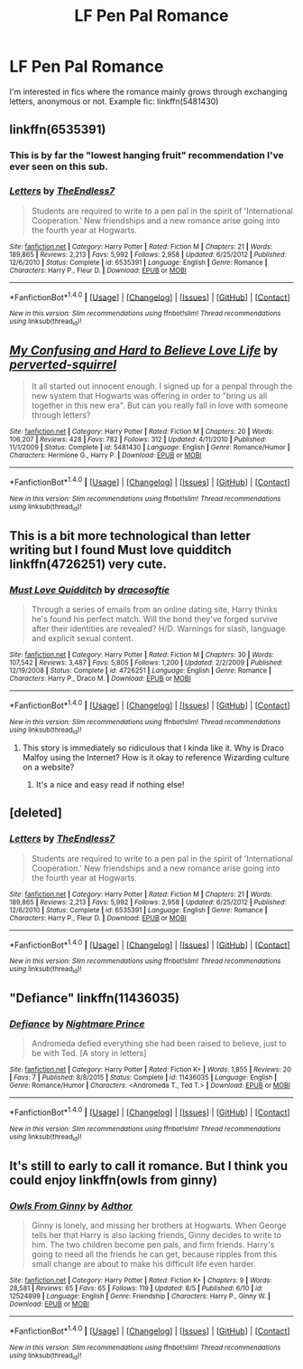 #+TITLE: LF Pen Pal Romance

* LF Pen Pal Romance
:PROPERTIES:
:Author: DeusSiveNatura
:Score: 3
:DateUnix: 1503923965.0
:DateShort: 2017-Aug-28
:FlairText: Request
:END:
I'm interested in fics where the romance mainly grows through exchanging letters, anonymous or not. Example fic: linkffn(5481430)


** linkffn(6535391)
:PROPERTIES:
:Author: supertastywaffle
:Score: 4
:DateUnix: 1503924266.0
:DateShort: 2017-Aug-28
:END:

*** This is by far the "lowest hanging fruit" recommendation I've ever seen on this sub.
:PROPERTIES:
:Author: Lord_Anarchy
:Score: 3
:DateUnix: 1503937588.0
:DateShort: 2017-Aug-28
:END:


*** [[http://www.fanfiction.net/s/6535391/1/][*/Letters/*]] by [[https://www.fanfiction.net/u/2638737/TheEndless7][/TheEndless7/]]

#+begin_quote
  Students are required to write to a pen pal in the spirit of 'International Cooperation.' New friendships and a new romance arise going into the fourth year at Hogwarts.
#+end_quote

^{/Site/: [[http://www.fanfiction.net/][fanfiction.net]] *|* /Category/: Harry Potter *|* /Rated/: Fiction M *|* /Chapters/: 21 *|* /Words/: 189,865 *|* /Reviews/: 2,213 *|* /Favs/: 5,992 *|* /Follows/: 2,958 *|* /Updated/: 6/25/2012 *|* /Published/: 12/6/2010 *|* /Status/: Complete *|* /id/: 6535391 *|* /Language/: English *|* /Genre/: Romance *|* /Characters/: Harry P., Fleur D. *|* /Download/: [[http://www.ff2ebook.com/old/ffn-bot/index.php?id=6535391&source=ff&filetype=epub][EPUB]] or [[http://www.ff2ebook.com/old/ffn-bot/index.php?id=6535391&source=ff&filetype=mobi][MOBI]]}

--------------

*FanfictionBot*^{1.4.0} *|* [[[https://github.com/tusing/reddit-ffn-bot/wiki/Usage][Usage]]] | [[[https://github.com/tusing/reddit-ffn-bot/wiki/Changelog][Changelog]]] | [[[https://github.com/tusing/reddit-ffn-bot/issues/][Issues]]] | [[[https://github.com/tusing/reddit-ffn-bot/][GitHub]]] | [[[https://www.reddit.com/message/compose?to=tusing][Contact]]]

^{/New in this version: Slim recommendations using/ ffnbot!slim! /Thread recommendations using/ linksub(thread_id)!}
:PROPERTIES:
:Author: FanfictionBot
:Score: 1
:DateUnix: 1503924300.0
:DateShort: 2017-Aug-28
:END:


** [[http://www.fanfiction.net/s/5481430/1/][*/My Confusing and Hard to Believe Love Life/*]] by [[https://www.fanfiction.net/u/1309586/perverted-squirrel][/perverted-squirrel/]]

#+begin_quote
  It all started out innocent enough. I signed up for a penpal through the new system that Hogwarts was offering in order to "bring us all together in this new era". But can you really fall in love with someone through letters?
#+end_quote

^{/Site/: [[http://www.fanfiction.net/][fanfiction.net]] *|* /Category/: Harry Potter *|* /Rated/: Fiction M *|* /Chapters/: 20 *|* /Words/: 106,207 *|* /Reviews/: 428 *|* /Favs/: 782 *|* /Follows/: 312 *|* /Updated/: 4/11/2010 *|* /Published/: 11/1/2009 *|* /Status/: Complete *|* /id/: 5481430 *|* /Language/: English *|* /Genre/: Romance/Humor *|* /Characters/: Hermione G., Harry P. *|* /Download/: [[http://www.ff2ebook.com/old/ffn-bot/index.php?id=5481430&source=ff&filetype=epub][EPUB]] or [[http://www.ff2ebook.com/old/ffn-bot/index.php?id=5481430&source=ff&filetype=mobi][MOBI]]}

--------------

*FanfictionBot*^{1.4.0} *|* [[[https://github.com/tusing/reddit-ffn-bot/wiki/Usage][Usage]]] | [[[https://github.com/tusing/reddit-ffn-bot/wiki/Changelog][Changelog]]] | [[[https://github.com/tusing/reddit-ffn-bot/issues/][Issues]]] | [[[https://github.com/tusing/reddit-ffn-bot/][GitHub]]] | [[[https://www.reddit.com/message/compose?to=tusing][Contact]]]

^{/New in this version: Slim recommendations using/ ffnbot!slim! /Thread recommendations using/ linksub(thread_id)!}
:PROPERTIES:
:Author: FanfictionBot
:Score: 2
:DateUnix: 1503923972.0
:DateShort: 2017-Aug-28
:END:


** This is a bit more technological than letter writing but I found Must love quidditch linkffn(4726251) very cute.
:PROPERTIES:
:Author: Nersirk
:Score: 2
:DateUnix: 1503962332.0
:DateShort: 2017-Aug-29
:END:

*** [[http://www.fanfiction.net/s/4726251/1/][*/Must Love Quidditch/*]] by [[https://www.fanfiction.net/u/1568636/dracosoftie][/dracosoftie/]]

#+begin_quote
  Through a series of emails from an online dating site, Harry thinks he's found his perfect match. Will the bond they've forged survive after their identities are revealed? H/D. Warnings for slash, language and explicit sexual content.
#+end_quote

^{/Site/: [[http://www.fanfiction.net/][fanfiction.net]] *|* /Category/: Harry Potter *|* /Rated/: Fiction M *|* /Chapters/: 30 *|* /Words/: 107,542 *|* /Reviews/: 3,487 *|* /Favs/: 5,805 *|* /Follows/: 1,200 *|* /Updated/: 2/2/2009 *|* /Published/: 12/19/2008 *|* /Status/: Complete *|* /id/: 4726251 *|* /Language/: English *|* /Genre/: Romance *|* /Characters/: Harry P., Draco M. *|* /Download/: [[http://www.ff2ebook.com/old/ffn-bot/index.php?id=4726251&source=ff&filetype=epub][EPUB]] or [[http://www.ff2ebook.com/old/ffn-bot/index.php?id=4726251&source=ff&filetype=mobi][MOBI]]}

--------------

*FanfictionBot*^{1.4.0} *|* [[[https://github.com/tusing/reddit-ffn-bot/wiki/Usage][Usage]]] | [[[https://github.com/tusing/reddit-ffn-bot/wiki/Changelog][Changelog]]] | [[[https://github.com/tusing/reddit-ffn-bot/issues/][Issues]]] | [[[https://github.com/tusing/reddit-ffn-bot/][GitHub]]] | [[[https://www.reddit.com/message/compose?to=tusing][Contact]]]

^{/New in this version: Slim recommendations using/ ffnbot!slim! /Thread recommendations using/ linksub(thread_id)!}
:PROPERTIES:
:Author: FanfictionBot
:Score: 1
:DateUnix: 1503962345.0
:DateShort: 2017-Aug-29
:END:

**** This story is immediately so ridiculous that I kinda like it. Why is Draco Malfoy using the Internet? How is it okay to reference Wizarding culture on a website?
:PROPERTIES:
:Author: DeusSiveNatura
:Score: 4
:DateUnix: 1503987279.0
:DateShort: 2017-Aug-29
:END:

***** It's a nice and easy read if nothing else!
:PROPERTIES:
:Author: Nersirk
:Score: 1
:DateUnix: 1504049507.0
:DateShort: 2017-Aug-30
:END:


** [deleted]
:PROPERTIES:
:Score: 1
:DateUnix: 1503924208.0
:DateShort: 2017-Aug-28
:END:

*** [[http://www.fanfiction.net/s/6535391/1/][*/Letters/*]] by [[https://www.fanfiction.net/u/2638737/TheEndless7][/TheEndless7/]]

#+begin_quote
  Students are required to write to a pen pal in the spirit of 'International Cooperation.' New friendships and a new romance arise going into the fourth year at Hogwarts.
#+end_quote

^{/Site/: [[http://www.fanfiction.net/][fanfiction.net]] *|* /Category/: Harry Potter *|* /Rated/: Fiction M *|* /Chapters/: 21 *|* /Words/: 189,865 *|* /Reviews/: 2,213 *|* /Favs/: 5,992 *|* /Follows/: 2,958 *|* /Updated/: 6/25/2012 *|* /Published/: 12/6/2010 *|* /Status/: Complete *|* /id/: 6535391 *|* /Language/: English *|* /Genre/: Romance *|* /Characters/: Harry P., Fleur D. *|* /Download/: [[http://www.ff2ebook.com/old/ffn-bot/index.php?id=6535391&source=ff&filetype=epub][EPUB]] or [[http://www.ff2ebook.com/old/ffn-bot/index.php?id=6535391&source=ff&filetype=mobi][MOBI]]}

--------------

*FanfictionBot*^{1.4.0} *|* [[[https://github.com/tusing/reddit-ffn-bot/wiki/Usage][Usage]]] | [[[https://github.com/tusing/reddit-ffn-bot/wiki/Changelog][Changelog]]] | [[[https://github.com/tusing/reddit-ffn-bot/issues/][Issues]]] | [[[https://github.com/tusing/reddit-ffn-bot/][GitHub]]] | [[[https://www.reddit.com/message/compose?to=tusing][Contact]]]

^{/New in this version: Slim recommendations using/ ffnbot!slim! /Thread recommendations using/ linksub(thread_id)!}
:PROPERTIES:
:Author: FanfictionBot
:Score: 2
:DateUnix: 1503924216.0
:DateShort: 2017-Aug-28
:END:


** "Defiance" linkffn(11436035)
:PROPERTIES:
:Author: Lucylouluna
:Score: 1
:DateUnix: 1503945167.0
:DateShort: 2017-Aug-28
:END:

*** [[http://www.fanfiction.net/s/11436035/1/][*/Defiance/*]] by [[https://www.fanfiction.net/u/2749313/Nightmare-Prince][/Nightmare Prince/]]

#+begin_quote
  Andromeda defied everything she had been raised to believe, just to be with Ted. [A story in letters]
#+end_quote

^{/Site/: [[http://www.fanfiction.net/][fanfiction.net]] *|* /Category/: Harry Potter *|* /Rated/: Fiction K+ *|* /Words/: 1,855 *|* /Reviews/: 20 *|* /Favs/: 7 *|* /Published/: 8/8/2015 *|* /Status/: Complete *|* /id/: 11436035 *|* /Language/: English *|* /Genre/: Romance/Humor *|* /Characters/: <Andromeda T., Ted T.> *|* /Download/: [[http://www.ff2ebook.com/old/ffn-bot/index.php?id=11436035&source=ff&filetype=epub][EPUB]] or [[http://www.ff2ebook.com/old/ffn-bot/index.php?id=11436035&source=ff&filetype=mobi][MOBI]]}

--------------

*FanfictionBot*^{1.4.0} *|* [[[https://github.com/tusing/reddit-ffn-bot/wiki/Usage][Usage]]] | [[[https://github.com/tusing/reddit-ffn-bot/wiki/Changelog][Changelog]]] | [[[https://github.com/tusing/reddit-ffn-bot/issues/][Issues]]] | [[[https://github.com/tusing/reddit-ffn-bot/][GitHub]]] | [[[https://www.reddit.com/message/compose?to=tusing][Contact]]]

^{/New in this version: Slim recommendations using/ ffnbot!slim! /Thread recommendations using/ linksub(thread_id)!}
:PROPERTIES:
:Author: FanfictionBot
:Score: 2
:DateUnix: 1503945171.0
:DateShort: 2017-Aug-28
:END:


** It's still to early to call it romance. But I think you could enjoy linkffn(owls from ginny)
:PROPERTIES:
:Author: DrTacoLord
:Score: 1
:DateUnix: 1503985622.0
:DateShort: 2017-Aug-29
:END:

*** [[http://www.fanfiction.net/s/12524899/1/][*/Owls From Ginny/*]] by [[https://www.fanfiction.net/u/9235767/Adthor][/Adthor/]]

#+begin_quote
  Ginny is lonely, and missing her brothers at Hogwarts. When George tells her that Harry is also lacking friends, Ginny decides to write to him. The two children become pen pals, and firm friends. Harry's going to need all the friends he can get, because ripples from this small change are about to make his difficult life even harder.
#+end_quote

^{/Site/: [[http://www.fanfiction.net/][fanfiction.net]] *|* /Category/: Harry Potter *|* /Rated/: Fiction K+ *|* /Chapters/: 9 *|* /Words/: 28,581 *|* /Reviews/: 65 *|* /Favs/: 65 *|* /Follows/: 119 *|* /Updated/: 8/5 *|* /Published/: 6/10 *|* /id/: 12524899 *|* /Language/: English *|* /Genre/: Friendship *|* /Characters/: Harry P., Ginny W. *|* /Download/: [[http://www.ff2ebook.com/old/ffn-bot/index.php?id=12524899&source=ff&filetype=epub][EPUB]] or [[http://www.ff2ebook.com/old/ffn-bot/index.php?id=12524899&source=ff&filetype=mobi][MOBI]]}

--------------

*FanfictionBot*^{1.4.0} *|* [[[https://github.com/tusing/reddit-ffn-bot/wiki/Usage][Usage]]] | [[[https://github.com/tusing/reddit-ffn-bot/wiki/Changelog][Changelog]]] | [[[https://github.com/tusing/reddit-ffn-bot/issues/][Issues]]] | [[[https://github.com/tusing/reddit-ffn-bot/][GitHub]]] | [[[https://www.reddit.com/message/compose?to=tusing][Contact]]]

^{/New in this version: Slim recommendations using/ ffnbot!slim! /Thread recommendations using/ linksub(thread_id)!}
:PROPERTIES:
:Author: FanfictionBot
:Score: 2
:DateUnix: 1503985653.0
:DateShort: 2017-Aug-29
:END:
